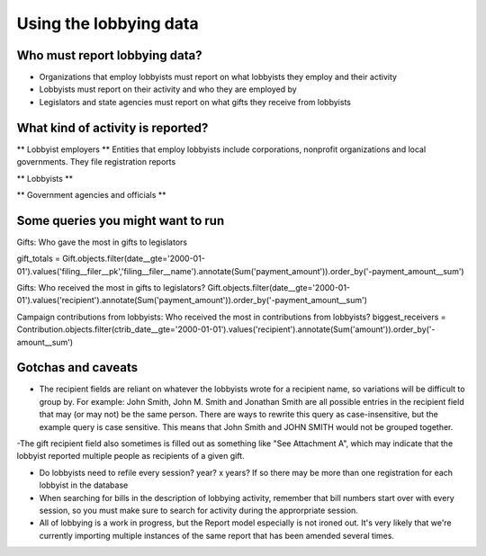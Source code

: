 Using the lobbying data
=========================

Who must report lobbying data?
------------

- Organizations that employ lobbyists must report on what lobbyists they employ and their activity
- Lobbyists must report on their activity and who they are employed by
- Legislators and state agencies must report on what gifts they receive from lobbyists

What kind of activity is reported?
------------

** Lobbyist employers **
Entities that employ lobbyists include corporations, nonprofit organizations and local governments. They file registration reports 

** Lobbyists **


** Government agencies and officials **

Some queries you might want to run
--------------
Gifts: Who gave the most in gifts to legislators

gift_totals = Gift.objects.filter(date__gte='2000-01-01').values('filing__filer__pk','filing__filer__name').annotate(Sum('payment_amount')).order_by('-payment_amount__sum')

Gifts: Who received the most in gifts to legislators?
Gift.objects.filter(date__gte='2000-01-01').values('recipient').annotate(Sum('payment_amount')).order_by('-payment_amount__sum')


Campaign contributions from lobbyists: Who received the most in contributions from lobbyists?
biggest_receivers = Contribution.objects.filter(ctrib_date__gte='2000-01-01').values('recipient').annotate(Sum('amount')).order_by('-amount__sum')


Gotchas and caveats
-----------
- The recipient fields are reliant on whatever the lobbyists wrote for a recipient name, so variations will be difficult to group by. For example: John Smith, John M. Smith and Jonathan Smith are all possible entries in the recipient field that may (or may not) be the same person. There are ways to rewrite this query as case-insensitive, but the example query is case sensitive. This means that John Smith and JOHN SMITH would not be grouped together.

-The gift recipient field also sometimes is filled out as something like "See Attachment A", which may indicate that the lobbyist reported multiple people as recipients of a given gift.

- Do lobbyists need to refile every session? year? x years? If so there may be more than one registration for each lobbyist in the database

- When searching for bills in the description of lobbying activity, remember that bill numbers start over with every session, so you must make sure to search for activity during the approrpriate session.

- All of lobbying is a work in progress, but the Report model especially is not ironed out. It's very likely that we're currently importing multiple instances of the same report that has been amended several times.